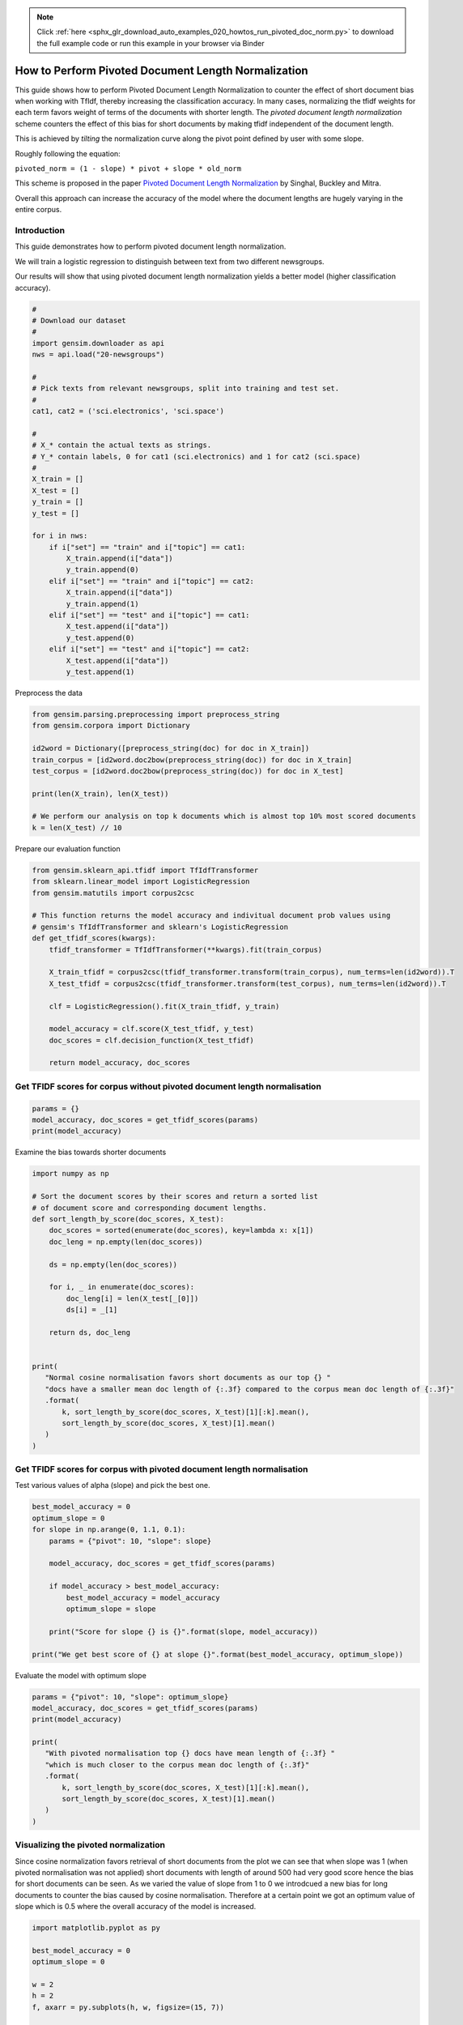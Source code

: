 .. note::
    :class: sphx-glr-download-link-note

    Click :ref:`here <sphx_glr_download_auto_examples_020_howtos_run_pivoted_doc_norm.py>` to download the full example code or run this example in your browser via Binder
.. rst-class:: sphx-glr-example-title

.. _sphx_glr_auto_examples_020_howtos_run_pivoted_doc_norm.py:


.. _pivoted_document_len_norm:

How to Perform Pivoted Document Length Normalization
====================================================

This guide shows how to perform Pivoted Document Length Normalization to
counter the effect of short document bias when working with TfIdf, thereby
increasing the classification accuracy.
In many cases, normalizing the tfidf weights for each term favors weight of terms of the documents with shorter length. The *pivoted document length normalization* scheme counters the effect of this bias for short documents by making tfidf independent of the document length.

This is achieved by *tilting* the normalization curve along the pivot point defined by user with some slope.

Roughly following the equation:

``pivoted_norm = (1 - slope) * pivot + slope * old_norm``

This scheme is proposed in the paper `Pivoted Document Length Normalization <http://singhal.info/pivoted-dln.pdf>`_ by Singhal, Buckley and Mitra.

Overall this approach can increase the accuracy of the model where the document lengths are hugely varying in the entire corpus.

Introduction
------------

This guide demonstrates how to perform pivoted document length normalization.

We will train a logistic regression to distinguish between text from two different newsgroups.

Our results will show that using pivoted document length normalization yields a better model (higher classification accuracy).



.. code-block:: default


    #
    # Download our dataset
    #
    import gensim.downloader as api
    nws = api.load("20-newsgroups")

    #
    # Pick texts from relevant newsgroups, split into training and test set.
    #
    cat1, cat2 = ('sci.electronics', 'sci.space')

    #
    # X_* contain the actual texts as strings.
    # Y_* contain labels, 0 for cat1 (sci.electronics) and 1 for cat2 (sci.space)
    #
    X_train = []
    X_test = []
    y_train = []
    y_test = []

    for i in nws:
        if i["set"] == "train" and i["topic"] == cat1:
            X_train.append(i["data"])
            y_train.append(0)
        elif i["set"] == "train" and i["topic"] == cat2:
            X_train.append(i["data"])
            y_train.append(1)
        elif i["set"] == "test" and i["topic"] == cat1:
            X_test.append(i["data"])
            y_test.append(0)
        elif i["set"] == "test" and i["topic"] == cat2:
            X_test.append(i["data"])
            y_test.append(1)







Preprocess the data



.. code-block:: default

    from gensim.parsing.preprocessing import preprocess_string
    from gensim.corpora import Dictionary

    id2word = Dictionary([preprocess_string(doc) for doc in X_train])
    train_corpus = [id2word.doc2bow(preprocess_string(doc)) for doc in X_train]
    test_corpus = [id2word.doc2bow(preprocess_string(doc)) for doc in X_test]

    print(len(X_train), len(X_test))

    # We perform our analysis on top k documents which is almost top 10% most scored documents
    k = len(X_test) // 10





.. rst-class:: sphx-glr-script-out

 Out:

 .. code-block:: none

    1184 787


Prepare our evaluation function



.. code-block:: default

    from gensim.sklearn_api.tfidf import TfIdfTransformer
    from sklearn.linear_model import LogisticRegression
    from gensim.matutils import corpus2csc

    # This function returns the model accuracy and indivitual document prob values using
    # gensim's TfIdfTransformer and sklearn's LogisticRegression
    def get_tfidf_scores(kwargs):
        tfidf_transformer = TfIdfTransformer(**kwargs).fit(train_corpus)

        X_train_tfidf = corpus2csc(tfidf_transformer.transform(train_corpus), num_terms=len(id2word)).T
        X_test_tfidf = corpus2csc(tfidf_transformer.transform(test_corpus), num_terms=len(id2word)).T

        clf = LogisticRegression().fit(X_train_tfidf, y_train)

        model_accuracy = clf.score(X_test_tfidf, y_test)
        doc_scores = clf.decision_function(X_test_tfidf)

        return model_accuracy, doc_scores







Get TFIDF scores for corpus without pivoted document length normalisation
-------------------------------------------------------------------------



.. code-block:: default

    params = {}
    model_accuracy, doc_scores = get_tfidf_scores(params)
    print(model_accuracy)





.. rst-class:: sphx-glr-script-out

 Out:

 .. code-block:: none

    0.9682337992376112


Examine the bias towards shorter documents


.. code-block:: default

    import numpy as np

    # Sort the document scores by their scores and return a sorted list
    # of document score and corresponding document lengths.
    def sort_length_by_score(doc_scores, X_test):
        doc_scores = sorted(enumerate(doc_scores), key=lambda x: x[1])
        doc_leng = np.empty(len(doc_scores))

        ds = np.empty(len(doc_scores))

        for i, _ in enumerate(doc_scores):
            doc_leng[i] = len(X_test[_[0]])
            ds[i] = _[1]

        return ds, doc_leng


    print(
       "Normal cosine normalisation favors short documents as our top {} "
       "docs have a smaller mean doc length of {:.3f} compared to the corpus mean doc length of {:.3f}"
       .format(
           k, sort_length_by_score(doc_scores, X_test)[1][:k].mean(), 
           sort_length_by_score(doc_scores, X_test)[1].mean()
       )
    )





.. rst-class:: sphx-glr-script-out

 Out:

 .. code-block:: none

    Normal cosine normalisation favors short documents as our top 78 docs have a smaller mean doc length of 1668.179 compared to the corpus mean doc length of 1577.799


Get TFIDF scores for corpus with pivoted document length normalisation
----------------------------------------------------------------------

Test various values of alpha (slope) and pick the best one.


.. code-block:: default

    best_model_accuracy = 0
    optimum_slope = 0
    for slope in np.arange(0, 1.1, 0.1):
        params = {"pivot": 10, "slope": slope}

        model_accuracy, doc_scores = get_tfidf_scores(params)

        if model_accuracy > best_model_accuracy:
            best_model_accuracy = model_accuracy
            optimum_slope = slope

        print("Score for slope {} is {}".format(slope, model_accuracy))

    print("We get best score of {} at slope {}".format(best_model_accuracy, optimum_slope))





.. rst-class:: sphx-glr-script-out

 Out:

 .. code-block:: none

    Score for slope 0.0 is 0.9720457433290979
    Score for slope 0.1 is 0.9758576874205845
    Score for slope 0.2 is 0.97712833545108
    Score for slope 0.30000000000000004 is 0.9783989834815756
    Score for slope 0.4 is 0.97712833545108
    Score for slope 0.5 is 0.9758576874205845
    Score for slope 0.6000000000000001 is 0.9733163913595934
    Score for slope 0.7000000000000001 is 0.9733163913595934
    Score for slope 0.8 is 0.9733163913595934
    Score for slope 0.9 is 0.9733163913595934
    Score for slope 1.0 is 0.9682337992376112
    We get best score of 0.9783989834815756 at slope 0.30000000000000004


Evaluate the model with optimum slope



.. code-block:: default

    params = {"pivot": 10, "slope": optimum_slope}
    model_accuracy, doc_scores = get_tfidf_scores(params)
    print(model_accuracy)

    print(
       "With pivoted normalisation top {} docs have mean length of {:.3f} "
       "which is much closer to the corpus mean doc length of {:.3f}"
       .format(
           k, sort_length_by_score(doc_scores, X_test)[1][:k].mean(), 
           sort_length_by_score(doc_scores, X_test)[1].mean()
       )
    )





.. rst-class:: sphx-glr-script-out

 Out:

 .. code-block:: none

    0.9783989834815756
    With pivoted normalisation top 78 docs have mean length of 2077.346 which is much closer to the corpus mean doc length of 1577.799


Visualizing the pivoted normalization
-------------------------------------

Since cosine normalization favors retrieval of short documents from the plot
we can see that when slope was 1 (when pivoted normalisation was not applied)
short documents with length of around 500 had very good score hence the bias
for short documents can be seen. As we varied the value of slope from 1 to 0
we introdcued a new bias for long documents to counter the bias caused by
cosine normalisation. Therefore at a certain point we got an optimum value of
slope which is 0.5 where the overall accuracy of the model is increased.



.. code-block:: default

    import matplotlib.pyplot as py

    best_model_accuracy = 0
    optimum_slope = 0

    w = 2
    h = 2
    f, axarr = py.subplots(h, w, figsize=(15, 7))

    it = 0
    for slope in [1, 0.2]:
        params = {"pivot": 10, "slope": slope}

        model_accuracy, doc_scores = get_tfidf_scores(params)

        if model_accuracy > best_model_accuracy:
            best_model_accuracy = model_accuracy
            optimum_slope = slope

        doc_scores, doc_leng = sort_length_by_score(doc_scores, X_test)

        y = abs(doc_scores[:k, np.newaxis])
        x = doc_leng[:k, np.newaxis]

        py.subplot(1, 2, it+1).bar(x, y, width=20, linewidth=0)
        py.title("slope = " + str(slope) + " Model accuracy = " + str(model_accuracy))
        py.ylim([0, 4.5])
        py.xlim([0, 3200])
        py.xlabel("document length")
        py.ylabel("confidence score")
    
        it += 1

    py.tight_layout()
    py.show()




.. image:: /auto_examples/020_howtos/images/sphx_glr_run_pivoted_doc_norm_001.png
    :class: sphx-glr-single-img




The above histogram plot helps us visualize the effect of ``slope``. For top
k documents we have document length on the x axis and their respective scores
of belonging to a specific class on y axis.  

As we decrease the slope the density of bins is shifted from low document
length (around ~250-500) to over ~500 document length. This suggests that the
positive biasness which was seen at ``slope=1`` (or when regular tfidf was
used) for short documents is now reduced. We get the optimum slope or the max
model accuracy when slope is 0.2.

Conclusion
==========

Using pivoted document normalization improved the classification accuracy significantly:

* Before (slope=1, identical to default cosine normalization): 0.9682
* After (slope=0.2): 0.9771



.. rst-class:: sphx-glr-timing

   **Total running time of the script:** ( 0 minutes  19.192 seconds)

**Estimated memory usage:**  29 MB


.. _sphx_glr_download_auto_examples_020_howtos_run_pivoted_doc_norm.py:


.. only :: html

 .. container:: sphx-glr-footer
    :class: sphx-glr-footer-example


  .. container:: binder-badge

    .. image:: https://mybinder.org/badge_logo.svg
      :target: https://mybinder.org/v2/gh/mpenkov/gensim/numfocus?filepath=notebooks/auto_examples/020_howtos/run_pivoted_doc_norm.ipynb
      :width: 150 px


  .. container:: sphx-glr-download

     :download:`Download Python source code: run_pivoted_doc_norm.py <run_pivoted_doc_norm.py>`



  .. container:: sphx-glr-download

     :download:`Download Jupyter notebook: run_pivoted_doc_norm.ipynb <run_pivoted_doc_norm.ipynb>`


.. only:: html

 .. rst-class:: sphx-glr-signature

    `Gallery generated by Sphinx-Gallery <https://sphinx-gallery.readthedocs.io>`_
